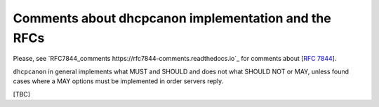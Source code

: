 .. _implementation:

Comments about dhcpcanon implementation and the RFCs
==========================================================

Please, see `RFC7844_comments https://rfc7844-comments.readthedocs.io`_ for comments about [:rfc:`7844`].

``dhcpcanon`` in general implements what MUST and SHOULD and does not
what SHOULD NOT or MAY, unless found cases where a MAY options
must be implemented in order servers reply.

[TBC]
